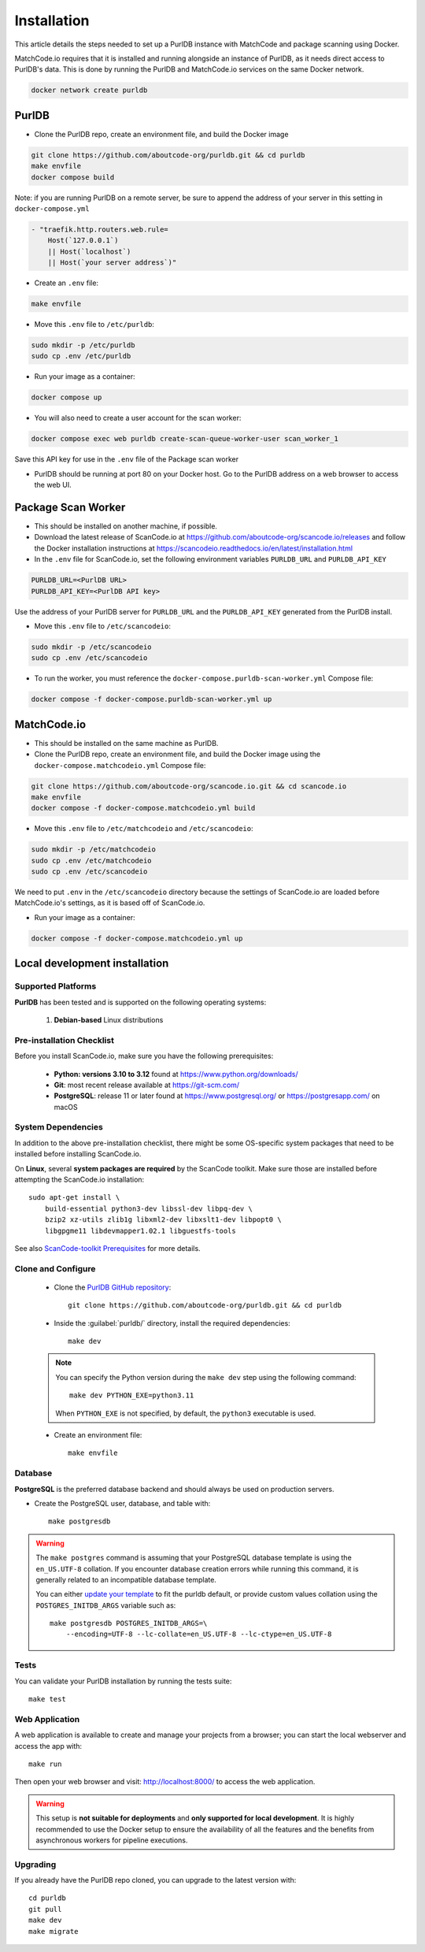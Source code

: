 
.. _installation:


Installation
============

This article details the steps needed to set up a PurlDB instance with MatchCode and package
scanning using Docker.

MatchCode.io requires that it is installed and running alongside an instance of PurlDB, as it needs
direct access to PurlDB's data. This is done by running the PurlDB and MatchCode.io services on the
same Docker network.

.. code-block:: console

    docker network create purldb


PurlDB
------

- Clone the PurlDB repo, create an environment file, and build the Docker image

.. code-block:: console

    git clone https://github.com/aboutcode-org/purldb.git && cd purldb
    make envfile
    docker compose build

Note: if you are running PurlDB on a remote server, be sure to append the
address of your server in this setting in ``docker-compose.yml``

.. code-block:: yaml

    - "traefik.http.routers.web.rule=
        Host(`127.0.0.1`)
        || Host(`localhost`)
        || Host(`your server address`)"

- Create an ``.env`` file:

.. code-block:: console

    make envfile

- Move this ``.env`` file to ``/etc/purldb``:

.. code-block:: console

    sudo mkdir -p /etc/purldb
    sudo cp .env /etc/purldb

- Run your image as a container:

.. code-block:: console

    docker compose up

- You will also need to create a user account for the scan worker:

.. code-block:: console

    docker compose exec web purldb create-scan-queue-worker-user scan_worker_1

Save this API key for use in the ``.env`` file of the Package scan worker

- PurlDB should be running at port 80 on your Docker host. Go to the PurlDB
  address on a web browser to access the web UI.


Package Scan Worker
-------------------

- This should be installed on another machine, if possible.

- Download the latest release of ScanCode.io at
  https://github.com/aboutcode-org/scancode.io/releases and follow the Docker
  installation instructions at
  https://scancodeio.readthedocs.io/en/latest/installation.html

- In the ``.env`` file for ScanCode.io, set the following environment
  variables ``PURLDB_URL`` and ``PURLDB_API_KEY``

.. code-block:: console

    PURLDB_URL=<PurlDB URL>
    PURLDB_API_KEY=<PurlDB API key>

Use the address of your PurlDB server for ``PURLDB_URL`` and the
``PURLDB_API_KEY`` generated from the PurlDB install.

- Move this ``.env`` file to ``/etc/scancodeio``:

.. code-block:: console

    sudo mkdir -p /etc/scancodeio
    sudo cp .env /etc/scancodeio

- To run the worker, you must reference the
  ``docker-compose.purldb-scan-worker.yml`` Compose file:

.. code-block:: console

    docker compose -f docker-compose.purldb-scan-worker.yml up


MatchCode.io
------------

- This should be installed on the same machine as PurlDB.

- Clone the PurlDB repo, create an environment file, and build the Docker
  image using the ``docker-compose.matchcodeio.yml`` Compose file:

.. code-block:: console

    git clone https://github.com/aboutcode-org/scancode.io.git && cd scancode.io
    make envfile
    docker compose -f docker-compose.matchcodeio.yml build

- Move this ``.env`` file to ``/etc/matchcodeio`` and ``/etc/scancodeio``:

.. code-block:: console

    sudo mkdir -p /etc/matchcodeio
    sudo cp .env /etc/matchcodeio
    sudo cp .env /etc/scancodeio

We need to put ``.env`` in the ``/etc/scancodeio`` directory because the
settings of ScanCode.io are loaded before MatchCode.io's settings, as it is
based off of ScanCode.io.

- Run your image as a container:

.. code-block:: console

    docker compose -f docker-compose.matchcodeio.yml up


Local development installation
------------------------------

Supported Platforms
^^^^^^^^^^^^^^^^^^^

**PurlDB** has been tested and is supported on the following operating systems:

    #. **Debian-based** Linux distributions


Pre-installation Checklist
^^^^^^^^^^^^^^^^^^^^^^^^^^

Before you install ScanCode.io, make sure you have the following prerequisites:

 * **Python: versions 3.10 to 3.12** found at https://www.python.org/downloads/
 * **Git**: most recent release available at https://git-scm.com/
 * **PostgreSQL**: release 11 or later found at https://www.postgresql.org/ or
   https://postgresapp.com/ on macOS

.. _system_dependencies:

System Dependencies
^^^^^^^^^^^^^^^^^^^

In addition to the above pre-installation checklist, there might be some OS-specific
system packages that need to be installed before installing ScanCode.io.

On **Linux**, several **system packages are required** by the ScanCode toolkit.
Make sure those are installed before attempting the ScanCode.io installation::

    sudo apt-get install \
        build-essential python3-dev libssl-dev libpq-dev \
        bzip2 xz-utils zlib1g libxml2-dev libxslt1-dev libpopt0 \
        libgpgme11 libdevmapper1.02.1 libguestfs-tools

See also `ScanCode-toolkit Prerequisites <https://scancode-toolkit.readthedocs.io/en/
latest/getting-started/install.html#prerequisites>`_ for more details.


Clone and Configure
^^^^^^^^^^^^^^^^^^^

 * Clone the `PurlDB GitHub repository <https://github.com/aboutcode-org/purldb>`_::

    git clone https://github.com/aboutcode-org/purldb.git && cd purldb

 * Inside the :guilabel:`purldb/` directory, install the required dependencies::

    make dev

 .. note::
    You can specify the Python version during the ``make dev`` step using the following
    command::

        make dev PYTHON_EXE=python3.11

    When ``PYTHON_EXE`` is not specified, by default, the ``python3`` executable is
    used.

 * Create an environment file::

    make envfile

Database
^^^^^^^^

**PostgreSQL** is the preferred database backend and should always be used on
production servers.

* Create the PostgreSQL user, database, and table with::

    make postgresdb

.. warning::
    The ``make postgres`` command is assuming that your PostgreSQL database template is
    using the ``en_US.UTF-8`` collation.
    If you encounter database creation errors while running this command, it is
    generally related to an incompatible database template.

    You can either `update your template <https://stackoverflow.com/a/60396581/8254946>`_
    to fit the purldb default, or provide custom values collation using the
    ``POSTGRES_INITDB_ARGS`` variable such as::

        make postgresdb POSTGRES_INITDB_ARGS=\
            --encoding=UTF-8 --lc-collate=en_US.UTF-8 --lc-ctype=en_US.UTF-8

Tests
^^^^^

You can validate your PurlDB installation by running the tests suite::

    make test

Web Application
^^^^^^^^^^^^^^^

A web application is available to create and manage your projects from a browser;
you can start the local webserver and access the app with::

    make run

Then open your web browser and visit: http://localhost:8000/ to access the web
application.

.. warning::
    This setup is **not suitable for deployments** and **only supported for local
    development**.
    It is highly recommended to use the Docker setup to ensure the
    availability of all the features and the benefits from asynchronous workers
    for pipeline executions.

Upgrading
^^^^^^^^^

If you already have the PurlDB repo cloned, you can upgrade to the latest version
with::

    cd purldb
    git pull
    make dev
    make migrate
